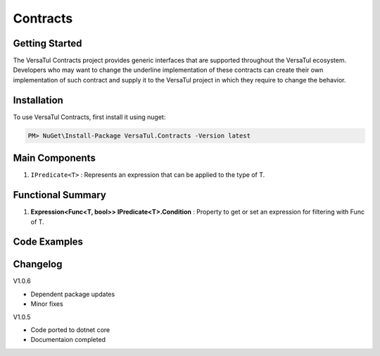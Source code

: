 Contracts
==================

Getting Started
----------------
The VersaTul Contracts project provides generic interfaces that are supported throughout the VersaTul ecosystem. 
Developers who may want to change the underline implementation of these contracts can create their own implementation of such contract 
and supply it to the VersaTul project in which they require to change the behavior. 

Installation
------------

To use VersaTul Contracts, first install it using nuget:

.. code-block:: console
    
    PM> NuGet\Install-Package VersaTul.Contracts -Version latest

Main Components
----------------
#. ``IPredicate<T>`` : Represents an expression that can be applied to the type of T.

Functional Summary
------------------
#. **Expression<Func<T, bool>> IPredicate<T>.Condition** : Property to get or set an expression for filtering with Func of T.

Code Examples
-------------

.. code-block:: c#
    :caption: Example implementation as found in VersaTul.Data.MongoDB.Predicates.

    // Used to provide conditional expression to MongoDB engine. 
    public class WherePredicate<TEntity> : IPredicate<TEntity> where TEntity : IEntity
    {
        public WherePredicate(Expression<Func<TEntity, bool>> expression)
        {
            Condition = expression;
        }
        
        public Expression<Func<TEntity, bool>> Condition { get; set; }        
    }

    // sample use case 
    private void GetUsers(IUserRepository userRepository)
    {
        // used to provide filtering on UserName from the User model.
        var users = userRepository.Find(new WherePredicate<User>(model => model.UserName.Contains(SearchTerm)));

        if (users == null || !users.Any())
        {
            Print($"No user with the name {SearchTerm} was found.");
        }

        foreach (var user in users)
        {
            Print($"User {user.UserName} was found with Id:{user.Id}");
        }
    }
    


Changelog
-------------

V1.0.6

* Dependent package updates
* Minor fixes

V1.0.5

* Code ported to dotnet core
* Documentaion completed